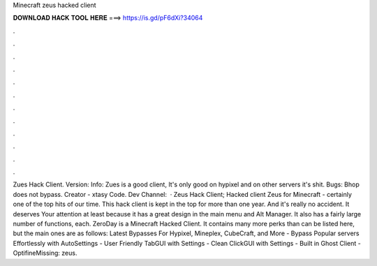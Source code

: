 Minecraft zeus hacked client

𝐃𝐎𝐖𝐍𝐋𝐎𝐀𝐃 𝐇𝐀𝐂𝐊 𝐓𝐎𝐎𝐋 𝐇𝐄𝐑𝐄 ===> https://is.gd/pF6dXi?34064

.

.

.

.

.

.

.

.

.

.

.

.

Zues Hack Client. Version: Info: Zues is a good client, It's only good on hypixel and on other servers it's shit. Bugs: Bhop does not bypass. Creator - xtasy Code. Dev Channel:   · Zeus Hack Client; Hacked client Zeus for Minecraft - certainly one of the top hits of our time. This hack client is kept in the top for more than one year. And it's really no accident. It deserves Your attention at least because it has a great design in the main menu and Alt Manager. It also has a fairly large number of functions, each. ZeroDay is a Minecraft Hacked Client. It contains many more perks than can be listed here, but the main ones are as follows: Latest Bypasses For Hypixel, Mineplex, CubeCraft, and More - Bypass Popular servers Effortlessly with AutoSettings - User Friendly TabGUI with Settings - Clean ClickGUI with Settings - Built in Ghost Client - OptifineMissing: zeus.